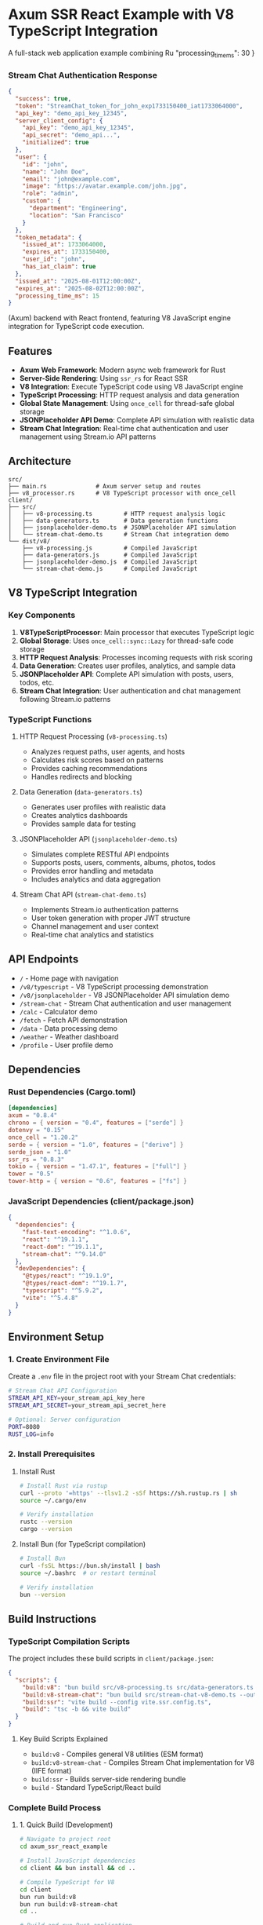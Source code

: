 * Axum SSR React Example with V8 TypeScript Integration
:PROPERTIES:
:CUSTOM_ID: axum-ssr-react-example-with-v8-typescript-integration
:END:
A full-stack web application example combining Ru  "processing_time_ms": 30
}
#+end_src

*** Stream Chat Authentication Response
:PROPERTIES:
:CUSTOM_ID: stream-chat-authentication-response
:END:
#+begin_src json
{
  "success": true,
  "token": "StreamChat_token_for_john_exp1733150400_iat1733064000",
  "api_key": "demo_api_key_12345",
  "server_client_config": {
    "api_key": "demo_api_key_12345",
    "api_secret": "demo_api...",
    "initialized": true
  },
  "user": {
    "id": "john",
    "name": "John Doe",
    "email": "john@example.com",
    "image": "https://avatar.example.com/john.jpg",
    "role": "admin",
    "custom": {
      "department": "Engineering",
      "location": "San Francisco"
    }
  },
  "token_metadata": {
    "issued_at": 1733064000,
    "expires_at": 1733150400,
    "user_id": "john",
    "has_iat_claim": true
  },
  "issued_at": "2025-08-01T12:00:00Z",
  "expires_at": "2025-08-02T12:00:00Z",
  "processing_time_ms": 15
}
#+end_src(Axum) backend with
React frontend, featuring V8 JavaScript engine integration for
TypeScript code execution.

** Features
:PROPERTIES:
:CUSTOM_ID: features
:END:
- *Axum Web Framework*: Modern async web framework for Rust
- *Server-Side Rendering*: Using =ssr_rs= for React SSR
- *V8 Integration*: Execute TypeScript code using V8 JavaScript engine
- *TypeScript Processing*: HTTP request analysis and data generation
- *Global State Management*: Using =once_cell= for thread-safe global
  storage
- *JSONPlaceholder API Demo*: Complete API simulation with realistic
  data
- *Stream Chat Integration*: Real-time chat authentication and user
  management using Stream.io API patterns

** Architecture
:PROPERTIES:
:CUSTOM_ID: architecture
:END:
#+begin_example
src/
├── main.rs              # Axum server setup and routes
├── v8_processor.rs      # V8 TypeScript processor with once_cell
client/
├── src/
│   ├── v8-processing.ts         # HTTP request analysis logic
│   ├── data-generators.ts       # Data generation functions
│   ├── jsonplaceholder-demo.ts  # JSONPlaceholder API simulation
│   └── stream-chat-demo.ts      # Stream Chat integration demo
└── dist/v8/
    ├── v8-processing.js         # Compiled JavaScript
    ├── data-generators.js       # Compiled JavaScript
    ├── jsonplaceholder-demo.js  # Compiled JavaScript
    └── stream-chat-demo.js      # Compiled JavaScript
#+end_example

** V8 TypeScript Integration
:PROPERTIES:
:CUSTOM_ID: v8-typescript-integration
:END:
*** Key Components
:PROPERTIES:
:CUSTOM_ID: key-components
:END:
1. *V8TypeScriptProcessor*: Main processor that executes TypeScript
   logic
2. *Global Storage*: Uses =once_cell::sync::Lazy= for thread-safe code
   storage
3. *HTTP Request Analysis*: Processes incoming requests with risk
   scoring
4. *Data Generation*: Creates user profiles, analytics, and sample data
5. *JSONPlaceholder API*: Complete API simulation with posts, users,
   todos, etc.
6. *Stream Chat Integration*: User authentication and chat management
   following Stream.io patterns

*** TypeScript Functions
:PROPERTIES:
:CUSTOM_ID: typescript-functions
:END:
**** HTTP Request Processing (=v8-processing.ts=)
:PROPERTIES:
:CUSTOM_ID: http-request-processing-v8-processing.ts
:END:
- Analyzes request paths, user agents, and hosts
- Calculates risk scores based on patterns
- Provides caching recommendations
- Handles redirects and blocking

**** Data Generation (=data-generators.ts=)
:PROPERTIES:
:CUSTOM_ID: data-generation-data-generators.ts
:END:
- Generates user profiles with realistic data
- Creates analytics dashboards
- Provides sample data for testing

**** JSONPlaceholder API (=jsonplaceholder-demo.ts=)
:PROPERTIES:
:CUSTOM_ID: jsonplaceholder-api-jsonplaceholder-demo.ts
:END:
- Simulates complete RESTful API endpoints
- Supports posts, users, comments, albums, photos, todos
- Provides error handling and metadata
- Includes analytics and data aggregation

**** Stream Chat API (=stream-chat-demo.ts=)
:PROPERTIES:
:CUSTOM_ID: stream-chat-api-stream-chat-demo.ts
:END:
- Implements Stream.io authentication patterns
- User token generation with proper JWT structure
- Channel management and user context
- Real-time chat analytics and statistics

** API Endpoints
:PROPERTIES:
:CUSTOM_ID: api-endpoints
:END:
- =/= - Home page with navigation
- =/v8/typescript= - V8 TypeScript processing demonstration
- =/v8/jsonplaceholder= - V8 JSONPlaceholder API simulation demo
- =/stream-chat= - Stream Chat authentication and user management
- =/calc= - Calculator demo
- =/fetch= - Fetch API demonstration
- =/data= - Data processing demo
- =/weather= - Weather dashboard
- =/profile= - User profile demo

** Dependencies
:PROPERTIES:
:CUSTOM_ID: dependencies
:END:
*** Rust Dependencies (Cargo.toml)
:PROPERTIES:
:CUSTOM_ID: rust-dependencies
:END:
#+begin_src toml
[dependencies]
axum = "0.8.4"
chrono = { version = "0.4", features = ["serde"] }
dotenvy = "0.15"
once_cell = "1.20.2"
serde = { version = "1.0", features = ["derive"] }
serde_json = "1.0"
ssr_rs = "0.8.3"
tokio = { version = "1.47.1", features = ["full"] }
tower = "0.5"
tower-http = { version = "0.6", features = ["fs"] }
#+end_src

*** JavaScript Dependencies (client/package.json)
:PROPERTIES:
:CUSTOM_ID: javascript-dependencies
:END:
#+begin_src json
{
  "dependencies": {
    "fast-text-encoding": "^1.0.6",
    "react": "^19.1.1",
    "react-dom": "^19.1.1",
    "stream-chat": "^9.14.0"
  },
  "devDependencies": {
    "@types/react": "^19.1.9",
    "@types/react-dom": "^19.1.7",
    "typescript": "^5.9.2",
    "vite": "^5.4.8"
  }
}
#+end_src

** Environment Setup
:PROPERTIES:
:CUSTOM_ID: environment-setup
:END:
*** 1. Create Environment File
:PROPERTIES:
:CUSTOM_ID: environment-file
:END:
Create a =.env= file in the project root with your Stream Chat credentials:

#+begin_src bash
# Stream Chat API Configuration
STREAM_API_KEY=your_stream_api_key_here
STREAM_API_SECRET=your_stream_api_secret_here

# Optional: Server configuration
PORT=8080
RUST_LOG=info
#+end_src

*** 2. Install Prerequisites
:PROPERTIES:
:CUSTOM_ID: install-prerequisites
:END:
**** Install Rust
:PROPERTIES:
:CUSTOM_ID: install-rust
:END:
#+begin_src bash
# Install Rust via rustup
curl --proto '=https' --tlsv1.2 -sSf https://sh.rustup.rs | sh
source ~/.cargo/env

# Verify installation
rustc --version
cargo --version
#+end_src

**** Install Bun (for TypeScript compilation)
:PROPERTIES:
:CUSTOM_ID: install-bun
:END:
#+begin_src bash
# Install Bun
curl -fsSL https://bun.sh/install | bash
source ~/.bashrc  # or restart terminal

# Verify installation
bun --version
#+end_src

** Build Instructions
:PROPERTIES:
:CUSTOM_ID: build-instructions
:END:
*** TypeScript Compilation Scripts
:PROPERTIES:
:CUSTOM_ID: typescript-compilation-scripts
:END:
The project includes these build scripts in =client/package.json=:

#+begin_src json
{
  "scripts": {
    "build:v8": "bun build src/v8-processing.ts src/data-generators.ts src/jsonplaceholder-demo.ts --outdir dist/v8 --target browser --format esm",
    "build:v8-stream-chat": "bun build src/stream-chat-v8-demo.ts --outdir dist/v8 --target browser --format iife --outfile stream-chat-demo.js",
    "build:ssr": "vite build --config vite.ssr.config.ts",
    "build": "tsc -b && vite build"
  }
}
#+end_src

**** Key Build Scripts Explained
:PROPERTIES:
:CUSTOM_ID: build-scripts-explained
:END:
- =build:v8= - Compiles general V8 utilities (ESM format)
- =build:v8-stream-chat= - Compiles Stream Chat implementation for V8 (IIFE format)
- =build:ssr= - Builds server-side rendering bundle
- =build= - Standard TypeScript/React build

*** Complete Build Process
:PROPERTIES:
:CUSTOM_ID: complete-build-process
:END:
**** 1. Quick Build (Development)
:PROPERTIES:
:CUSTOM_ID: quick-build-development
:END:
#+begin_src bash
# Navigate to project root
cd axum_ssr_react_example

# Install JavaScript dependencies
cd client && bun install && cd ..

# Compile TypeScript for V8
cd client
bun run build:v8
bun run build:v8-stream-chat
cd ..

# Build and run Rust application
cargo run
#+end_src

**** 2. Production Build
:PROPERTIES:
:CUSTOM_ID: production-build
:END:
#+begin_src bash
# Navigate to project root
cd axum_ssr_react_example

# Install JavaScript dependencies
cd client && bun install && cd ..

# Compile all TypeScript files
cd client
bun run build           # React/SSR build
bun run build:v8        # V8 utilities
bun run build:v8-stream-chat  # Stream Chat V8
cd ..

# Build Rust application with optimizations
cargo build --release

# Run production binary
./target/release/axum_ssr_react_example
#+end_src

**** 3. Automated Build Script
:PROPERTIES:
:CUSTOM_ID: automated-build-script
:END:
Create a =build.sh= script for complete automation:

#+begin_src bash
#!/bin/bash
# build.sh - Complete build automation

set -e  # Exit on error

echo "🔨 Building Axum SSR React Example with Stream Chat..."

# Check if .env file exists
if [[ ! -f .env ]]; then
    echo "⚠️  Warning: .env file not found. Creating template..."
    cat > .env << 'EOF'
STREAM_API_KEY=your_stream_api_key_here
STREAM_API_SECRET=your_stream_api_secret_here
PORT=8080
RUST_LOG=info
EOF
    echo "📝 Please edit .env with your actual Stream Chat credentials"
fi

# Install JavaScript dependencies
echo "📦 Installing JavaScript dependencies..."
cd client
bun install

# Compile TypeScript files
echo "🔄 Compiling TypeScript files..."
echo "  - Building V8 utilities..."
bun run build:v8

echo "  - Building Stream Chat V8 implementation..."
bun run build:v8-stream-chat

echo "  - Building SSR bundle..."
bun run build:ssr

echo "  - Building React application..."
bun run build

# Return to project root
cd ..

# Build Rust application
echo "🦀 Building Rust application..."
if [[ "$1" == "--release" ]]; then
    echo "  - Building with release optimizations..."
    cargo build --release
    BINARY_PATH="target/release/axum_ssr_react_example"
else
    echo "  - Building in development mode..."
    cargo build
    BINARY_PATH="target/debug/axum_ssr_react_example"
fi

echo "✅ Build complete!"
echo "📍 Binary location: $BINARY_PATH"
echo "🚀 Run with: ./$BINARY_PATH"
echo ""
echo "📖 Available endpoints:"
echo "  - Home: http://localhost:8080/"
echo "  - Stream Chat: http://localhost:8080/stream-chat"
echo "  - V8 TypeScript: http://localhost:8080/v8/typescript"
echo "  - JSONPlaceholder: http://localhost:8080/v8/jsonplaceholder"
#+end_src

Make the script executable and run:

#+begin_src bash
chmod +x build.sh

# Development build
./build.sh

# Production build
./build.sh --release
#+end_src

*** Manual TypeScript Compilation
:PROPERTIES:
:CUSTOM_ID: manual-typescript-compilation
:END:
If you need to compile TypeScript manually without package.json scripts:

#+begin_src bash
cd client

# Install dependencies
bun install

# Compile individual files
bun build src/v8-processing.ts --outdir dist/v8 --target browser --format esm
bun build src/data-generators.ts --outdir dist/v8 --target browser --format esm  
bun build src/jsonplaceholder-demo.ts --outdir dist/v8 --target browser --format esm

# Compile Stream Chat with specific settings for V8
bun build src/stream-chat-v8-demo.ts \
  --outdir dist/v8 \
  --target browser \
  --format iife \
  --outfile stream-chat-demo.js

# Verify compiled files
ls -la dist/v8/
#+end_src

*** Rust Build Options
:PROPERTIES:
:CUSTOM_ID: rust-build-options
:END:
**** Development Build
:PROPERTIES:
:CUSTOM_ID: rust-development-build
:END:
#+begin_src bash
# Fast compilation, includes debug symbols
cargo build

# Run directly
cargo run

# With environment variables
RUST_LOG=debug cargo run

# With custom port
PORT=3000 cargo run
#+end_src

**** Release Build
:PROPERTIES:
:CUSTOM_ID: rust-release-build
:END:
#+begin_src bash
# Optimized compilation (slower build, faster runtime)
cargo build --release

# Run release binary
./target/release/axum_ssr_react_example

# Check binary size
ls -lh target/release/axum_ssr_react_example
#+end_src

**** Build with Specific Features
:PROPERTIES:
:CUSTOM_ID: rust-build-features
:END:
#+begin_src bash
# Check available features in Cargo.toml
cargo build --features "feature_name"

# Build without default features
cargo build --no-default-features

# Clean build
cargo clean && cargo build --release
#+end_src

** Running the Application
:PROPERTIES:
:CUSTOM_ID: running-the-application
:END:
*** Quick Start
:PROPERTIES:
:CUSTOM_ID: quick-start
:END:
After following the build instructions above:

#+begin_src bash
# Development mode (after building)
cargo run

# Production mode (after release build)
./target/release/axum_ssr_react_example

# With custom configuration
PORT=3000 RUST_LOG=debug cargo run
#+end_src

*** Application Endpoints
:PROPERTIES:
:CUSTOM_ID: application-endpoints
:END:
Once running, visit these URLs:

**** Core Demos
:PROPERTIES:
:CUSTOM_ID: core-demos
:END:
- *Home*: http://localhost:8080/
- *V8 TypeScript Demo*: http://localhost:8080/v8/typescript
- *JSONPlaceholder API*: http://localhost:8080/v8/jsonplaceholder
- *Stream Chat Integration*: http://localhost:8080/stream-chat

**** Stream Chat Specific Endpoints
:PROPERTIES:
:CUSTOM_ID: stream-chat-endpoints
:END:
- *Setup & Config*: http://localhost:8080/stream-chat?demo=setup
- *User Authentication*: http://localhost:8080/stream-chat?demo=authenticate&data=john
- *User Context*: http://localhost:8080/stream-chat?demo=user-context&data=john
- *Analytics*: http://localhost:8080/stream-chat?demo=analytics

**** Additional Features
:PROPERTIES:
:CUSTOM_ID: additional-features
:END:
- *Calculator*: http://localhost:8080/calc
- *Data Processing*: http://localhost:8080/data
- *Weather Dashboard*: http://localhost:8080/weather
- *User Profile*: http://localhost:8080/profile

** Build Troubleshooting
:PROPERTIES:
:CUSTOM_ID: build-troubleshooting
:END:
*** Common TypeScript Build Issues
:PROPERTIES:
:CUSTOM_ID: typescript-build-issues
:END:
**** Missing V8 Functions Error
:PROPERTIES:
:CUSTOM_ID: missing-v8-functions
:END:
#+begin_example
⚠️ Bundle missing required functions, using fallback
❌ processStreamChatRequestSync: ❌
❌ renderStreamChatHTML: ❌
#+end_example

*Solution:*
#+begin_src bash
cd client
# Ensure you're compiling the correct file
bun run build:v8-stream-chat
# Verify output contains required functions
grep -E "processStreamChatRequestSync|renderStreamChatHTML" dist/v8/stream-chat-demo.js
#+end_src

**** TypeScript Compilation Errors
:PROPERTIES:
:CUSTOM_ID: typescript-compilation-errors
:END:
#+begin_example
error: Cannot find module 'stream-chat'
#+end_example

*Solution:*
#+begin_src bash
cd client
# Reinstall dependencies
rm -rf node_modules bun.lockb
bun install
# Try building again
bun run build:v8-stream-chat
#+end_src

*** Common Rust Build Issues
:PROPERTIES:
:CUSTOM_ID: rust-build-issues
:END:
**** Environment Variables Not Loaded
:PROPERTIES:
:CUSTOM_ID: env-vars-not-loaded
:END:
#+begin_example
Error: Environment variable STREAM_API_KEY not found
#+end_example

*Solution:*
#+begin_src bash
# Ensure .env file exists in project root
ls -la .env

# Check file contents
cat .env

# Restart server after changes
cargo run
#+end_src

**** V8 Bundle Not Found
:PROPERTIES:
:CUSTOM_ID: v8-bundle-not-found
:END:
#+begin_example
⚠️ Could not load bundle from: client/dist/v8/stream-chat-demo.js
#+end_example

*Solution:*
#+begin_src bash
# Check if file exists
ls -la client/dist/v8/stream-chat-demo.js

# If missing, build it
cd client
bun run build:v8-stream-chat
cd ..

# Restart Rust server
cargo run
#+end_src

**** Permission Issues
:PROPERTIES:
:CUSTOM_ID: permission-issues
:END:
#+begin_example
Permission denied (os error 13)
#+end_example

*Solution:*
#+begin_src bash
# Fix file permissions
chmod +r client/dist/v8/stream-chat-demo.js

# Or rebuild with correct permissions
cd client
bun run build:v8-stream-chat
cd ..
#+end_src

*** Development Workflow Issues
:PROPERTIES:
:CUSTOM_ID: development-workflow-issues
:END:
**** Changes Not Reflected
:PROPERTIES:
:CUSTOM_ID: changes-not-reflected
:END:
When TypeScript changes don't appear:

#+begin_src bash
# 1. Recompile TypeScript
cd client
bun run build:v8-stream-chat

# 2. Restart Rust server (Ctrl+C then)
cd ..
cargo run

# 3. Clear browser cache if needed
# Use Ctrl+Shift+R (hard refresh)
#+end_src

**** Port Already in Use
:PROPERTIES:
:CUSTOM_ID: port-already-in-use
:END:
#+begin_example
Error: Address already in use (os error 48)
#+end_example

*Solution:*
#+begin_src bash
# Use different port
PORT=3001 cargo run

# Or kill existing process
lsof -ti:8080 | xargs kill -9
cargo run
#+end_src

*** Build Script Debugging
:PROPERTIES:
:CUSTOM_ID: build-script-debugging
:END:
**** Verbose Build Output
:PROPERTIES:
:CUSTOM_ID: verbose-build-output
:END:
#+begin_src bash
# Rust verbose build
cargo build --verbose

# TypeScript with detailed output
cd client
bun build src/stream-chat-v8-demo.ts \
  --outdir dist/v8 \
  --target browser \
  --format iife \
  --outfile stream-chat-demo.js \
  --verbose
#+end_src

**** Clean Rebuild
:PROPERTIES:
:CUSTOM_ID: clean-rebuild
:END:
#+begin_src bash
# Clean Rust build
cargo clean

# Clean TypeScript build
cd client
rm -rf dist/v8/*

# Rebuild everything
bun run build:v8-stream-chat
cd ..
cargo build
#+end_src

** V8 Processing Examples
:PROPERTIES:
:CUSTOM_ID: v8-processing-examples
:END:
*** JSONPlaceholder API Response
:PROPERTIES:
:CUSTOM_ID: jsonplaceholder-api-response
:END:
#+begin_src json
{
  "success": true,
  "data": {
    "userId": 1,
    "id": 1,
    "title": "sunt aut facere repellat provident occaecati excepturi optio reprehenderit",
    "body": "quia et suscipit\nsuscipit recusandae consequuntur..."
  },
  "metadata": {
    "endpoint": "posts/1",
    "returned_count": 1,
    "total_available": 100,
    "api_source": "jsonplaceholder.typicode.com (simulated)",
    "cached": false
  },
  "timestamp": "2025-08-01T12:00:00Z",
  "processing_time_ms": 12
}
#+end_src

*** HTTP Request Analysis
:PROPERTIES:
:CUSTOM_ID: http-request-analysis
:END:
#+begin_src json
{
  "status": "processed",
  "timestamp": "2025-08-01T12:00:00Z",
  "request": {
    "path": "/api/users",
    "host": "api.example.com",
    "user_agent": "curl/7.64.1"
  },
  "analysis": {
    "path_info": {
      "is_api": true,
      "is_static_asset": false,
      "segments": ["api", "users"]
    },
    "user_agent_info": {
      "browser": "bot",
      "is_bot": true
    },
    "risk_score": 30
  },
  "response": {
    "message": "Successfully processed /api/users",
    "should_cache": false,
    "redirect_url": null
  }
}
#+end_src

** Technical Implementation
:PROPERTIES:
:CUSTOM_ID: technical-implementation
:END:
*** Once Cell Global Storage
:PROPERTIES:
:CUSTOM_ID: once-cell-global-storage
:END:
The application uses =once_cell::sync::Lazy= to store compiled
TypeScript code globally:

#+begin_src rust
static V8_CODE: Lazy<Mutex<Option<V8TypeScriptCode>>> = 
  Lazy::new(|| Mutex::new(V8TypeScriptCode::new()));
#+end_src

This provides: - *Thread Safety*: Multiple requests can access the same
code safely - *Lazy Initialization*: Code is loaded only when first
accessed - *Efficient Access*: No recompilation needed for subsequent
requests

*** V8 Integration Strategy
:PROPERTIES:
:CUSTOM_ID: v8-integration-strategy
:END:
Since =ssr_rs= manages the V8 runtime, the processor simulates
TypeScript logic in Rust rather than creating new V8 isolates. This
approach: - Avoids conflicts with the existing V8 runtime - Maintains
the same logic as the TypeScript code - Provides consistent results
across requests

*** JSONPlaceholder Features
:PROPERTIES:
:CUSTOM_ID: jsonplaceholder-features
:END:
- *Complete API Coverage*: Posts, users, comments, albums, photos, todos
- *Error Handling*: Proper 404 responses for missing resources
- *Metadata Support*: Processing times, caching info, API attribution
- *Data Relationships*: User-post aggregation and cross-referencing
- *Analytics Engine*: Statistical analysis of all data types
- *TypeScript Types*: Full interface definitions for type safety

*** Stream Chat Features
:PROPERTIES:
:CUSTOM_ID: stream-chat-features
:END:
- *Official API Pattern*: Follows Stream.io documentation exactly
- *Token Generation*: Proper JWT tokens with expiration and iat claims
- *User Management*: Complete user profiles with roles and metadata
- *Channel Support*: Multi-channel chat with different types
- *Analytics Dashboard*: Real-time chat statistics and metrics
- *Security Features*: Proper authentication and token validation

** Stream Chat Integration Guide
:PROPERTIES:
:CUSTOM_ID: stream-chat-integration-guide
:END:

*** Overview
:PROPERTIES:
:CUSTOM_ID: stream-chat-overview
:END:
The Stream Chat demo implements the official Stream.io authentication
and user management patterns as documented at
https://getstream.io/chat/docs/react/tokens_and_authentication/

*** Available Endpoints
:PROPERTIES:
:CUSTOM_ID: stream-chat-endpoints
:END:
**** Main Demo Page
:PROPERTIES:
:CUSTOM_ID: stream-chat-main-demo
:END:
#+begin_example
GET /stream-chat
#+end_example

Shows the Stream Chat demo with setup information and navigation to all
available features.

**** Authentication Demo
:PROPERTIES:
:CUSTOM_ID: stream-chat-authentication
:END:
#+begin_example
GET /stream-chat?demo=authenticate&data=john
GET /stream-chat?demo=authenticate&data=jane  
GET /stream-chat?demo=authenticate&data=bob
#+end_example

Demonstrates token generation following the Stream.io pattern:
#+begin_src javascript
const serverClient = StreamChat.getInstance(api_key, api_secret);
const token = serverClient.createToken(user_id);
#+end_src

**** User Context Demo
:PROPERTIES:
:CUSTOM_ID: stream-chat-user-context
:END:
#+begin_example
GET /stream-chat?demo=user-context&data=john
GET /stream-chat?demo=user-context&data=jane
#+end_example

Shows user's chat channels, recent messages, and context information.

**** Analytics Demo
:PROPERTIES:
:CUSTOM_ID: stream-chat-analytics
:END:
#+begin_example
GET /stream-chat?demo=analytics
#+end_example

Displays comprehensive chat analytics including user statistics, channel
metrics, and engagement data.

**** Setup & Configuration
:PROPERTIES:
:CUSTOM_ID: stream-chat-setup-config
:END:
#+begin_example
GET /stream-chat?demo=setup
#+end_example

Shows API configuration, sample users, channels, and integration
examples.

*** Implementation Pattern
:PROPERTIES:
:CUSTOM_ID: stream-chat-implementation-pattern
:END:
**** Server-Side Token Generation
:PROPERTIES:
:CUSTOM_ID: server-side-token-generation
:END:
Following Stream.io's official documentation:

#+begin_src javascript
// Initialize Server Client
const api_key = "your_api_key";
const api_secret = "your_api_secret";
const serverClient = StreamChat.getInstance(api_key, api_secret);

// Create user token
const user_id = "john";
const token = serverClient.createToken(user_id);

// With expiration (recommended)
const expireTime = Math.floor(Date.now() / 1000) + 60 * 60; // 1 hour
const tokenWithExp = serverClient.createToken(user_id, expireTime);

// With issued at time (security best practice)
const issuedAt = Math.floor(Date.now() / 1000);
const secureToken = serverClient.createToken(user_id, expireTime, issuedAt);
#+end_src

**** Client-Side Connection
:PROPERTIES:
:CUSTOM_ID: client-side-connection
:END:
#+begin_src javascript
// Connect user with token from server
await client.connectUser({
  id: "john",
  name: "John Doe",
  image: "https://avatar.example.com/john.jpg"
}, tokenFromServer);

// Using token provider for automatic refresh
await client.connectUser(userObject, async () => {
  const response = await fetch('/api/chat-token', {
    method: 'POST',
    headers: { 'Content-Type': 'application/json' },
    body: JSON.stringify({ user_id: "john" })
  });
  const data = await response.json();
  return data.token;
});
#+end_src

*** Sample Users & Channels
:PROPERTIES:
:CUSTOM_ID: sample-users-channels
:END:
**** Demo Users
:PROPERTIES:
:CUSTOM_ID: demo-users
:END:
- *john* (Admin) - Engineering Department, San Francisco
- *jane* (Moderator) - Design Department, New York  
- *bob* (User) - Marketing Department, Los Angeles
- *alice* (User) - Sales Department, Austin

**** Demo Channels
:PROPERTIES:
:CUSTOM_ID: demo-channels
:END:
- *general* (messaging) - General Discussion for all users
- *engineering* (team) - Engineering team private channel
- *random* (messaging) - Random chat for casual conversations

*** Response Examples
:PROPERTIES:
:CUSTOM_ID: stream-chat-response-examples
:END:
**** Token Generation Response
:PROPERTIES:
:CUSTOM_ID: token-generation-response
:END:
#+begin_src json
{
  "success": true,
  "token": "StreamChat_token_for_john_exp1733150400_iat1733064000",
  "api_key": "demo_api_key_12345",
  "server_client_config": {
    "api_key": "demo_api_key_12345",
    "api_secret": "demo_api...",
    "initialized": true
  },
  "user": {
    "id": "john",
    "name": "John Doe",
    "email": "john@example.com",
    "role": "admin"
  },
  "token_metadata": {
    "issued_at": 1733064000,
    "expires_at": 1733150400,
    "user_id": "john",
    "has_iat_claim": true
  }
}
#+end_src

**** User Context Response
:PROPERTIES:
:CUSTOM_ID: user-context-response
:END:
#+begin_src json
{
  "success": true,
  "data": {
    "user": {
      "id": "john",
      "name": "John Doe",
      "role": "admin"
    },
    "channels": [
      {
        "id": "general",
        "type": "messaging",
        "name": "General Discussion",
        "members": ["john", "jane", "bob", "alice"],
        "unread_count": 2,
        "last_message_at": "2025-08-01T11:30:00Z"
      }
    ],
    "stats": {
      "total_channels": 2,
      "unread_messages": 2,
      "online_status": "online"
    }
  }
}
#+end_src

*** Integration Best Practices
:PROPERTIES:
:CUSTOM_ID: integration-best-practices
:END:
1. *Security*: Always include =iat= (issued at) claims in tokens
2. *Expiration*: Set reasonable token expiration times (1-24 hours)
3. *Token Provider*: Use async token providers for automatic refresh
4. *Error Handling*: Implement proper error handling for authentication failures
5. *User Management*: Sync user data between your system and Stream Chat
6. *Rate Limiting*: Be aware of Stream.io API rate limits
7. *Monitoring*: Track authentication success/failure rates

** Development Notes
:PROPERTIES:
:CUSTOM_ID: development-notes
:END:
- TypeScript files are compiled to JavaScript in =client/dist/v8/=
- The processor simulates TypeScript logic for compatibility with
  =ssr_rs=
- Global storage ensures efficient access to compiled code
- Error handling provides graceful fallbacks when TypeScript files are
  missing
- JSONPlaceholder demo provides a realistic API simulation experience
- Stream Chat demo follows official Stream.io documentation patterns
- Authentication tokens include proper JWT structure with iat/exp claims

** License
:PROPERTIES:
:CUSTOM_ID: license
:END:
This project is for educational and demonstration purposes.
